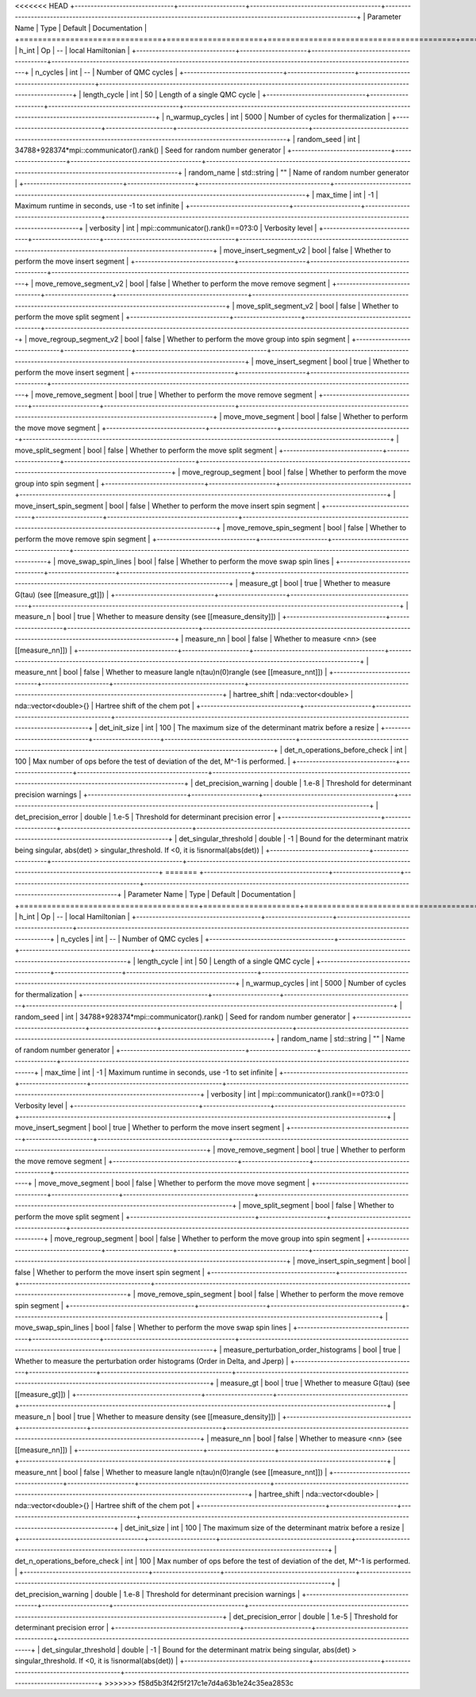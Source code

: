 <<<<<<< HEAD
+-------------------------------+---------------------+-----------------------------------------+-------------------------------------------------------------------------------------------------------------------+
| Parameter Name                | Type                | Default                                 | Documentation                                                                                                     |
+===============================+=====================+=========================================+===================================================================================================================+
| h_int                         | Op                  | --                                      | local Hamiltonian                                                                                                 |
+-------------------------------+---------------------+-----------------------------------------+-------------------------------------------------------------------------------------------------------------------+
| n_cycles                      | int                 | --                                      | Number of QMC cycles                                                                                              |
+-------------------------------+---------------------+-----------------------------------------+-------------------------------------------------------------------------------------------------------------------+
| length_cycle                  | int                 | 50                                      | Length of a single QMC cycle                                                                                      |
+-------------------------------+---------------------+-----------------------------------------+-------------------------------------------------------------------------------------------------------------------+
| n_warmup_cycles               | int                 | 5000                                    | Number of cycles for thermalization                                                                               |
+-------------------------------+---------------------+-----------------------------------------+-------------------------------------------------------------------------------------------------------------------+
| random_seed                   | int                 | 34788+928374*mpi::communicator().rank() | Seed for random number generator                                                                                  |
+-------------------------------+---------------------+-----------------------------------------+-------------------------------------------------------------------------------------------------------------------+
| random_name                   | std::string         | ""                                      | Name of random number generator                                                                                   |
+-------------------------------+---------------------+-----------------------------------------+-------------------------------------------------------------------------------------------------------------------+
| max_time                      | int                 | -1                                      | Maximum runtime in seconds, use -1 to set infinite                                                                |
+-------------------------------+---------------------+-----------------------------------------+-------------------------------------------------------------------------------------------------------------------+
| verbosity                     | int                 | mpi::communicator().rank()==0?3:0       | Verbosity level                                                                                                   |
+-------------------------------+---------------------+-----------------------------------------+-------------------------------------------------------------------------------------------------------------------+
| move_insert_segment_v2        | bool                | false                                   | Whether to perform the move insert segment                                                                        |
+-------------------------------+---------------------+-----------------------------------------+-------------------------------------------------------------------------------------------------------------------+
| move_remove_segment_v2        | bool                | false                                   | Whether to perform the move remove segment                                                                        |
+-------------------------------+---------------------+-----------------------------------------+-------------------------------------------------------------------------------------------------------------------+
| move_split_segment_v2         | bool                | false                                   | Whether to perform the move split segment                                                                         |
+-------------------------------+---------------------+-----------------------------------------+-------------------------------------------------------------------------------------------------------------------+
| move_regroup_segment_v2       | bool                | false                                   | Whether to perform the move group into spin segment                                                               |
+-------------------------------+---------------------+-----------------------------------------+-------------------------------------------------------------------------------------------------------------------+
| move_insert_segment           | bool                | true                                    | Whether to perform the move insert segment                                                                        |
+-------------------------------+---------------------+-----------------------------------------+-------------------------------------------------------------------------------------------------------------------+
| move_remove_segment           | bool                | true                                    | Whether to perform the move remove segment                                                                        |
+-------------------------------+---------------------+-----------------------------------------+-------------------------------------------------------------------------------------------------------------------+
| move_move_segment             | bool                | false                                   | Whether to perform the move move segment                                                                          |
+-------------------------------+---------------------+-----------------------------------------+-------------------------------------------------------------------------------------------------------------------+
| move_split_segment            | bool                | false                                   | Whether to perform the move split segment                                                                         |
+-------------------------------+---------------------+-----------------------------------------+-------------------------------------------------------------------------------------------------------------------+
| move_regroup_segment          | bool                | false                                   | Whether to perform the move group into spin segment                                                               |
+-------------------------------+---------------------+-----------------------------------------+-------------------------------------------------------------------------------------------------------------------+
| move_insert_spin_segment      | bool                | false                                   | Whether to perform the move insert spin segment                                                                   |
+-------------------------------+---------------------+-----------------------------------------+-------------------------------------------------------------------------------------------------------------------+
| move_remove_spin_segment      | bool                | false                                   | Whether to perform the move remove spin segment                                                                   |
+-------------------------------+---------------------+-----------------------------------------+-------------------------------------------------------------------------------------------------------------------+
| move_swap_spin_lines          | bool                | false                                   | Whether to perform the move swap spin lines                                                                       |
+-------------------------------+---------------------+-----------------------------------------+-------------------------------------------------------------------------------------------------------------------+
| measure_gt                    | bool                | true                                    | Whether to measure G(tau) (see [[measure_gt]])                                                                    |
+-------------------------------+---------------------+-----------------------------------------+-------------------------------------------------------------------------------------------------------------------+
| measure_n                     | bool                | true                                    | Whether to measure density (see [[measure_density]])                                                              |
+-------------------------------+---------------------+-----------------------------------------+-------------------------------------------------------------------------------------------------------------------+
| measure_nn                    | bool                | false                                   | Whether to measure <nn> (see [[measure_nn]])                                                                      |
+-------------------------------+---------------------+-----------------------------------------+-------------------------------------------------------------------------------------------------------------------+
| measure_nnt                   | bool                | false                                   | Whether to measure langle n(tau)n(0)rangle (see [[measure_nnt]])                                                  |
+-------------------------------+---------------------+-----------------------------------------+-------------------------------------------------------------------------------------------------------------------+
| hartree_shift                 | nda::vector<double> | nda::vector<double>{}                   | Hartree shift of the chem pot                                                                                     |
+-------------------------------+---------------------+-----------------------------------------+-------------------------------------------------------------------------------------------------------------------+
| det_init_size                 | int                 | 100                                     | The maximum size of the determinant matrix before a resize                                                        |
+-------------------------------+---------------------+-----------------------------------------+-------------------------------------------------------------------------------------------------------------------+
| det_n_operations_before_check | int                 | 100                                     | Max number of ops before the test of deviation of the det, M^-1 is performed.                                     |
+-------------------------------+---------------------+-----------------------------------------+-------------------------------------------------------------------------------------------------------------------+
| det_precision_warning         | double              | 1.e-8                                   | Threshold for determinant precision warnings                                                                      |
+-------------------------------+---------------------+-----------------------------------------+-------------------------------------------------------------------------------------------------------------------+
| det_precision_error           | double              | 1.e-5                                   | Threshold for determinant precision error                                                                         |
+-------------------------------+---------------------+-----------------------------------------+-------------------------------------------------------------------------------------------------------------------+
| det_singular_threshold        | double              | -1                                      | Bound for the determinant matrix being singular, abs(det) > singular_threshold. If <0, it is !isnormal(abs(det))  |
+-------------------------------+---------------------+-----------------------------------------+-------------------------------------------------------------------------------------------------------------------+
=======
+---------------------------------------+---------------------+-----------------------------------------+-------------------------------------------------------------------------------------------------------------------+
| Parameter Name                        | Type                | Default                                 | Documentation                                                                                                     |
+=======================================+=====================+=========================================+===================================================================================================================+
| h_int                                 | Op                  | --                                      | local Hamiltonian                                                                                                 |
+---------------------------------------+---------------------+-----------------------------------------+-------------------------------------------------------------------------------------------------------------------+
| n_cycles                              | int                 | --                                      | Number of QMC cycles                                                                                              |
+---------------------------------------+---------------------+-----------------------------------------+-------------------------------------------------------------------------------------------------------------------+
| length_cycle                          | int                 | 50                                      | Length of a single QMC cycle                                                                                      |
+---------------------------------------+---------------------+-----------------------------------------+-------------------------------------------------------------------------------------------------------------------+
| n_warmup_cycles                       | int                 | 5000                                    | Number of cycles for thermalization                                                                               |
+---------------------------------------+---------------------+-----------------------------------------+-------------------------------------------------------------------------------------------------------------------+
| random_seed                           | int                 | 34788+928374*mpi::communicator().rank() | Seed for random number generator                                                                                  |
+---------------------------------------+---------------------+-----------------------------------------+-------------------------------------------------------------------------------------------------------------------+
| random_name                           | std::string         | ""                                      | Name of random number generator                                                                                   |
+---------------------------------------+---------------------+-----------------------------------------+-------------------------------------------------------------------------------------------------------------------+
| max_time                              | int                 | -1                                      | Maximum runtime in seconds, use -1 to set infinite                                                                |
+---------------------------------------+---------------------+-----------------------------------------+-------------------------------------------------------------------------------------------------------------------+
| verbosity                             | int                 | mpi::communicator().rank()==0?3:0       | Verbosity level                                                                                                   |
+---------------------------------------+---------------------+-----------------------------------------+-------------------------------------------------------------------------------------------------------------------+
| move_insert_segment                   | bool                | true                                    | Whether to perform the move insert segment                                                                        |
+---------------------------------------+---------------------+-----------------------------------------+-------------------------------------------------------------------------------------------------------------------+
| move_remove_segment                   | bool                | true                                    | Whether to perform the move remove segment                                                                        |
+---------------------------------------+---------------------+-----------------------------------------+-------------------------------------------------------------------------------------------------------------------+
| move_move_segment                     | bool                | false                                   | Whether to perform the move move segment                                                                          |
+---------------------------------------+---------------------+-----------------------------------------+-------------------------------------------------------------------------------------------------------------------+
| move_split_segment                    | bool                | false                                   | Whether to perform the move split segment                                                                         |
+---------------------------------------+---------------------+-----------------------------------------+-------------------------------------------------------------------------------------------------------------------+
| move_regroup_segment                  | bool                | false                                   | Whether to perform the move group into spin segment                                                               |
+---------------------------------------+---------------------+-----------------------------------------+-------------------------------------------------------------------------------------------------------------------+
| move_insert_spin_segment              | bool                | false                                   | Whether to perform the move insert spin segment                                                                   |
+---------------------------------------+---------------------+-----------------------------------------+-------------------------------------------------------------------------------------------------------------------+
| move_remove_spin_segment              | bool                | false                                   | Whether to perform the move remove spin segment                                                                   |
+---------------------------------------+---------------------+-----------------------------------------+-------------------------------------------------------------------------------------------------------------------+
| move_swap_spin_lines                  | bool                | false                                   | Whether to perform the move swap spin lines                                                                       |
+---------------------------------------+---------------------+-----------------------------------------+-------------------------------------------------------------------------------------------------------------------+
| measure_perturbation_order_histograms | bool                | true                                    | Whether to measure the perturbation order histograms (Order in Delta, and Jperp)                                  |
+---------------------------------------+---------------------+-----------------------------------------+-------------------------------------------------------------------------------------------------------------------+
| measure_gt                            | bool                | true                                    | Whether to measure G(tau) (see [[measure_gt]])                                                                    |
+---------------------------------------+---------------------+-----------------------------------------+-------------------------------------------------------------------------------------------------------------------+
| measure_n                             | bool                | true                                    | Whether to measure density (see [[measure_density]])                                                              |
+---------------------------------------+---------------------+-----------------------------------------+-------------------------------------------------------------------------------------------------------------------+
| measure_nn                            | bool                | false                                   | Whether to measure <nn> (see [[measure_nn]])                                                                      |
+---------------------------------------+---------------------+-----------------------------------------+-------------------------------------------------------------------------------------------------------------------+
| measure_nnt                           | bool                | false                                   | Whether to measure langle n(tau)n(0)rangle (see [[measure_nnt]])                                                  |
+---------------------------------------+---------------------+-----------------------------------------+-------------------------------------------------------------------------------------------------------------------+
| hartree_shift                         | nda::vector<double> | nda::vector<double>{}                   | Hartree shift of the chem pot                                                                                     |
+---------------------------------------+---------------------+-----------------------------------------+-------------------------------------------------------------------------------------------------------------------+
| det_init_size                         | int                 | 100                                     | The maximum size of the determinant matrix before a resize                                                        |
+---------------------------------------+---------------------+-----------------------------------------+-------------------------------------------------------------------------------------------------------------------+
| det_n_operations_before_check         | int                 | 100                                     | Max number of ops before the test of deviation of the det, M^-1 is performed.                                     |
+---------------------------------------+---------------------+-----------------------------------------+-------------------------------------------------------------------------------------------------------------------+
| det_precision_warning                 | double              | 1.e-8                                   | Threshold for determinant precision warnings                                                                      |
+---------------------------------------+---------------------+-----------------------------------------+-------------------------------------------------------------------------------------------------------------------+
| det_precision_error                   | double              | 1.e-5                                   | Threshold for determinant precision error                                                                         |
+---------------------------------------+---------------------+-----------------------------------------+-------------------------------------------------------------------------------------------------------------------+
| det_singular_threshold                | double              | -1                                      | Bound for the determinant matrix being singular, abs(det) > singular_threshold. If <0, it is !isnormal(abs(det))  |
+---------------------------------------+---------------------+-----------------------------------------+-------------------------------------------------------------------------------------------------------------------+
>>>>>>> f58d5b3f42f5f217c1e7d4a63b1e24c35ea2853c
